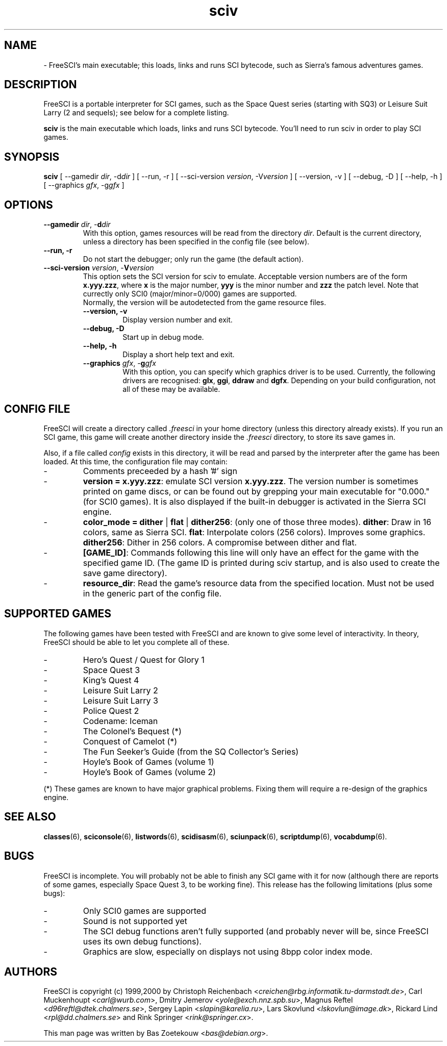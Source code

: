 .TH sciv 6 "Sep 15, 2000" cvs20000914 FreeSCI

.SH NAME

\- FreeSCI's main executable; this loads, links and runs SCI bytecode,
such as Sierra's famous adventures games.

.SH DESCRIPTION
FreeSCI is a portable interpreter for SCI games, such as the Space Quest
series (starting with SQ3) or Leisure Suit Larry (2 and sequels); see
below for a complete listing.
.P
\fBsciv\fR is the main executable which loads, links and runs SCI bytecode.
You'll need to run sciv in order to play SCI games.

.SH SYNOPSIS
.B sciv
[ --gamedir \fIdir\fR, -d\fIdir\fR ]
[ --run, -r ]
[ --sci-version \fIversion\fR, -V\fIversion\fR ]
[ --version, -v ]
[ --debug, -D ]
[ --help, -h ]
[ --graphics \fIgfx\fR, -g\fIgfx\fR ]

.SH OPTIONS
.TP
.BR "--gamedir \fIdir\fR, -\fBd\fR\fIdir\fR"
With this option, games resources will be read from the directory
\fIdir\fR. Default is the current directory, unless a directory has
been specified in the config file (see below).
.TP
.BR "--run, -r"
Do not start the debugger; only run the game (the default action).
.TP
.BR "--sci-version \fIversion\fR, -\fBV\fR\fIversion\fR"
This option sets the SCI version for sciv to emulate. 
Acceptable version numbers are of the form \fBx.yyy.zzz\fR, where
\fBx\fR is the major number, \fByyy\fR is the minor number and \fBzzz\fR
the patch level.
Note that currectly only SCI0 (major/minor=0/000) games are supported.
.RS
Normally, the version will be autodetected from the game resource files.
.TP
.BR "--version, -v"
Display version number and exit.
.TP
.BR "--debug, -D"
Start up in debug mode.
.TP
.BR "--help, -h"
Display a short help text and exit.
.TP
.BR "--graphics \fIgfx\fR, -\fBg\fR\fIgfx\fR"
With this option, you can specify which graphics driver is to be used. 
Currently, the following drivers are recognised: \fBglx\fR, \fBggi\fR, 
\fBddraw\fR and \fBdgfx\fR. Depending on your build configuration, not
all of these may be available.


.SH CONFIG FILE
.P
FreeSCI will create a directory called \fI.freesci\fR in your home directory 
(unless this directory already exists). If you run an SCI game, this 
game will create another directory inside the \fI.freesci\fR directory, to 
store its save games in.
.P
Also, if a file called \fIconfig\fR exists in this directory, it will be read
and parsed by the interpreter after the game has been loaded. At this
time, the configuration file may contain:
.IP \-
Comments preceeded by a hash '#' sign
.IP \-
\fBversion = x.yyy.zzz\fR: emulate SCI version \fBx.yyy.zzz\fR. The version 
number is sometimes printed on game discs, or can be found out by
grepping your main executable for "0.000." (for SCI0 games). It is
also displayed if the built-in debugger is activated in the Sierra SCI
engine.
.IP \-
\fBcolor_mode = dither \fR|\fB flat \fR|\fB dither256\fR: (only one of 
those three modes).
\fBdither\fR: Draw in 16 colors, same as Sierra SCI.
\fBflat\fR: Interpolate colors (256 colors). Improves some graphics.
\fBdither256\fR: Dither in 256 colors. A compromise between dither and flat.
.IP \-
\fB[GAME_ID]\fR: Commands following this line will only have an effect for
the game with the specified game ID. (The game ID is printed during
sciv startup, and is also used to create the save game directory).
.IP \-
\fBresource_dir\fR: Read the game's resource data from the specified 
location. Must not be used in the generic part of the config file.

.SH SUPPORTED GAMES
.P
The following games have been tested with FreeSCI and are known to give
some level of interactivity. In theory, FreeSCI should be able to let
you complete all of these.
.IP \-
Hero's Quest / Quest for Glory 1
.IP \-
Space Quest 3
.IP \-
King's Quest 4
.IP \-
Leisure Suit Larry 2
.IP \-
Leisure Suit Larry 3
.IP \-
Police Quest 2
.IP \-
Codename: Iceman
.IP \-
The Colonel's Bequest (*)
.IP \-
Conquest of Camelot (*)
.IP \-
The Fun Seeker's Guide (from the SQ Collector's Series)
.IP \-
Hoyle's Book of Games (volume 1)
.IP \-
Hoyle's Book of Games (volume 2)
.P
(*) These games are known to have major graphical problems. Fixing them
will require a re-design of the graphics engine.


.SH SEE ALSO
.BR classes (6),
.BR sciconsole (6),
.BR listwords (6),
.BR scidisasm (6),
.BR sciunpack (6),
.BR scriptdump (6),
.BR vocabdump (6).


.SH BUGS
.P
FreeSCI is incomplete. You will probably not be able to finish any SCI
game with it for now (although there are reports of some games,
especially Space Quest 3, to be working fine).  This release has the
following limitations (plus some bugs):
.IP \-
Only SCI0 games are supported
.IP \-
Sound is not supported yet
.IP \-
The SCI debug functions aren't fully supported (and probably never
will be, since FreeSCI uses its own debug functions).
.IP \-
Graphics are slow, especially on displays not using 8bpp color index mode.  
.P

.SH AUTHORS
.P
FreeSCI is copyright (c) 1999,2000 by
Christoph Reichenbach <\fIcreichen@rbg.informatik.tu-darmstadt.de\fR>,
Carl Muckenhoupt <\fIcarl@wurb.com\fR>,
Dmitry Jemerov <\fIyole@exch.nnz.spb.su\fR>, 
Magnus Reftel <\fId96reftl@dtek.chalmers.se\fR>,
Sergey Lapin <\fIslapin@karelia.ru\fR>,
Lars Skovlund <\fIlskovlun@image.dk\fR>,
Rickard Lind <\fIrpl@dd.chalmers.se\fR> and
Rink Springer <\fIrink@springer.cx\fR>.
.P
This man page was written by Bas Zoetekouw <\fIbas@debian.org\fR>.

